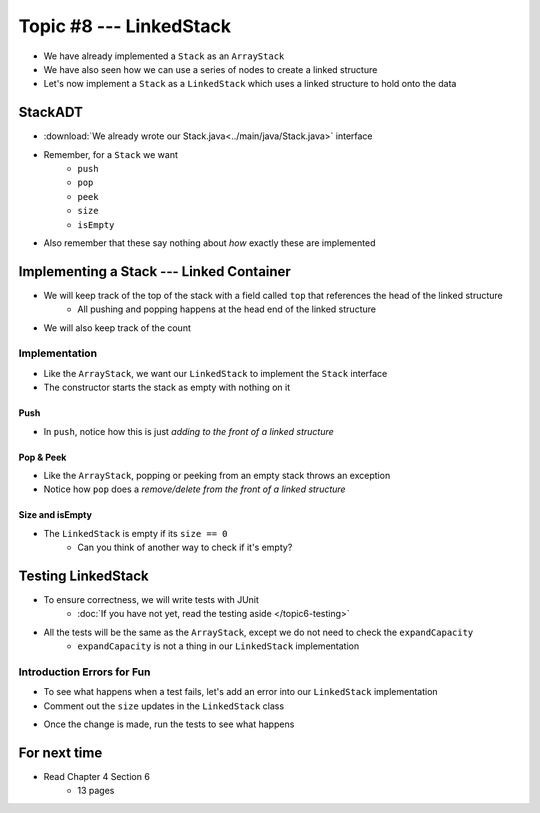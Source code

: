 ************************
Topic #8 --- LinkedStack
************************

* We have already implemented a ``Stack`` as an ``ArrayStack``
* We have also seen how we can use a series of nodes to create a linked structure
* Let's now implement a ``Stack`` as a ``LinkedStack`` which uses a linked structure to hold onto the data

StackADT
========

* :download:`We already wrote our Stack.java<../main/java/Stack.java>` interface

* Remember, for a ``Stack`` we want
    * ``push``
    * ``pop``
    * ``peek``
    * ``size``
    * ``isEmpty``

* Also remember that these say nothing about *how* exactly these are implemented


Implementing a Stack --- Linked Container
=========================================

* We will keep track of the top of the stack with a field called ``top`` that references the head of the linked structure
    * All pushing and popping happens at the head end of the linked structure
* We will also keep track of the count

.. image:: img/linkedstack0.png
   :width: 500 px
   :align: center

.. image:: img/linkedstack1.png
   :width: 500 px
   :align: center

.. image:: img/linkedstack2.png
   :width: 500 px
   :align: center

.. image:: img/linkedstack3.png
   :width: 500 px
   :align: center


Implementation
--------------

.. code-block:: java
    :linenos:

    import java.util.EmptyStackException;

    public class LinkedStack<T> implements Stack<T> {

        private Node<T> top;
        private int size;

        public LinkedStack() {
            top = null;
            size = 0;
        }

* Like the ``ArrayStack``, we want our ``LinkedStack`` to implement the ``Stack`` interface
* The constructor starts the stack as empty with nothing on it


Push
^^^^

.. code-block:: java
    :linenos:
    :emphasize-lines: 4, 5

        @Override
        public void push(T element) {
            Node<T> toPush = new Node<T>(element);
            toPush.setNext(top);
            top = toPush;
            size++;
        }

* In ``push``, notice how this is just *adding to the front of a linked structure*


Pop & Peek
^^^^^^^^^^

.. code-block:: java
    :linenos:
    :emphasize-lines: 7

        @Override
        public T pop() {
            if (isEmpty()) {
                throw new EmptyStackException();
            }
            T returnElement = top.getData();
            top = top.getNext();
            size--;
            return returnElement;
        }

        @Override
        public T peek() {
            if (isEmpty()) {
                throw new EmptyStackException();
            }
            return top.getData();
        }

* Like the ``ArrayStack``, popping or peeking from an empty stack throws an exception
* Notice how ``pop`` does a *remove/delete from the front of a linked structure*


Size and isEmpty
^^^^^^^^^^^^^^^^

.. code-block:: java
    :linenos:

        @Override
        public boolean isEmpty() {
            return size == 0;
        }

        @Override
        public int size() {
            return size;
        }

* The ``LinkedStack`` is empty if its ``size == 0``
    * Can you think of another way to check if it's empty?



Testing LinkedStack
===================

* To ensure correctness, we will write tests with JUnit
    * :doc:`If you have not yet, read the testing aside </topic6-testing>`

* All the tests will be the same as the ``ArrayStack``, except we do not need to check the ``expandCapacity``
    * ``expandCapacity`` is not a thing in our ``LinkedStack`` implementation

.. code-block:: java
    :linenos:

        @Test
        @DisplayName("A new stack starts empty.")
        void aNewStackIsEmpty() {
            Stack<Integer> stack = new LinkedStack<>();
            assertTrue(stack.isEmpty());
        }

        @Test
        @DisplayName("An empty stack has size 0.")
        void emptyStackHasSizeZero() {
            Stack<Integer> stack = new LinkedStack<>();
            assertEquals(0, stack.size());
        }

        @Test
        @DisplayName("isEmpty return false when it is non empty.")
        void nonEmptyStackIsEmptyReturnsFalse() {
            Stack<Integer> stack = new LinkedStack<>();
            stack.push(99);
            assertFalse(stack.isEmpty());
        }

        @Test
        @DisplayName("Pushing items updates the size of the stack.")
        void PushingUpdatesSize() {
            Stack<Integer> stack = new LinkedStack<>();
            stack.push(99);
            stack.push(101);
            assertEquals(2, stack.size());
        }

        @Test
        @DisplayName("Pushing an item results in it being on the top.")
        void PushedItemIsTopOfStack() {
            Stack<Integer> stack = new LinkedStack<>();
            stack.push(99);
            assertEquals(99, stack.peek());
        }

        @Test
        @DisplayName("Push and Pop returns in LIFO order.")
        void pushingAndPoppingReturnsElementsInLIFOOrder() {
            Stack<Integer> stack = new LinkedStack<>();
            for (int i = 0; i < 6; ++i) {
                stack.push(i);
            }
            for (int i = 5; i >= 0; --i) {
                assertEquals(i, stack.pop());
            }
        }

        @Test
        @DisplayName("Pop throws EmptyStackException when stack is empty.")
        void popEmptyStackThrowsException() {
            Stack<Integer> stack = new LinkedStack<>();
            assertThrows(EmptyStackException.class, () -> stack.pop());
        }

        @Test
        @DisplayName("Peek throws EmptyStackException when stack is empty.")
        void peekEmptyStackThrowsException() {
            Stack<Integer> stack = new LinkedStack<>();
            assertThrows(EmptyStackException.class, () -> stack.peek());
        }

Introduction Errors for Fun
---------------------------

* To see what happens when a test fails, let's add an error into our ``LinkedStack`` implementation
* Comment out the ``size`` updates in the ``LinkedStack`` class

.. code-block:: java
    :linenos:
    :emphasize-lines: 6, 16

        @Override
        public void push(T element) {
            Node<T> toPush = new Node<T>(element);
            toPush.setNext(top);
            top = toPush;
            //size++;
        }

        @Override
        public T pop() {
            if (isEmpty()) {
                throw new EmptyStackException();
            }
            T returnElement = top.getData();
            top = top.getNext();
            //size--;
            return returnElement;
        }

* Once the change is made, run the tests to see what happens

.. image:: img/linkedstack_assertfail.png
   :width: 500 px
   :align: center


For next time
=============

* Read Chapter 4 Section 6
    * 13 pages
